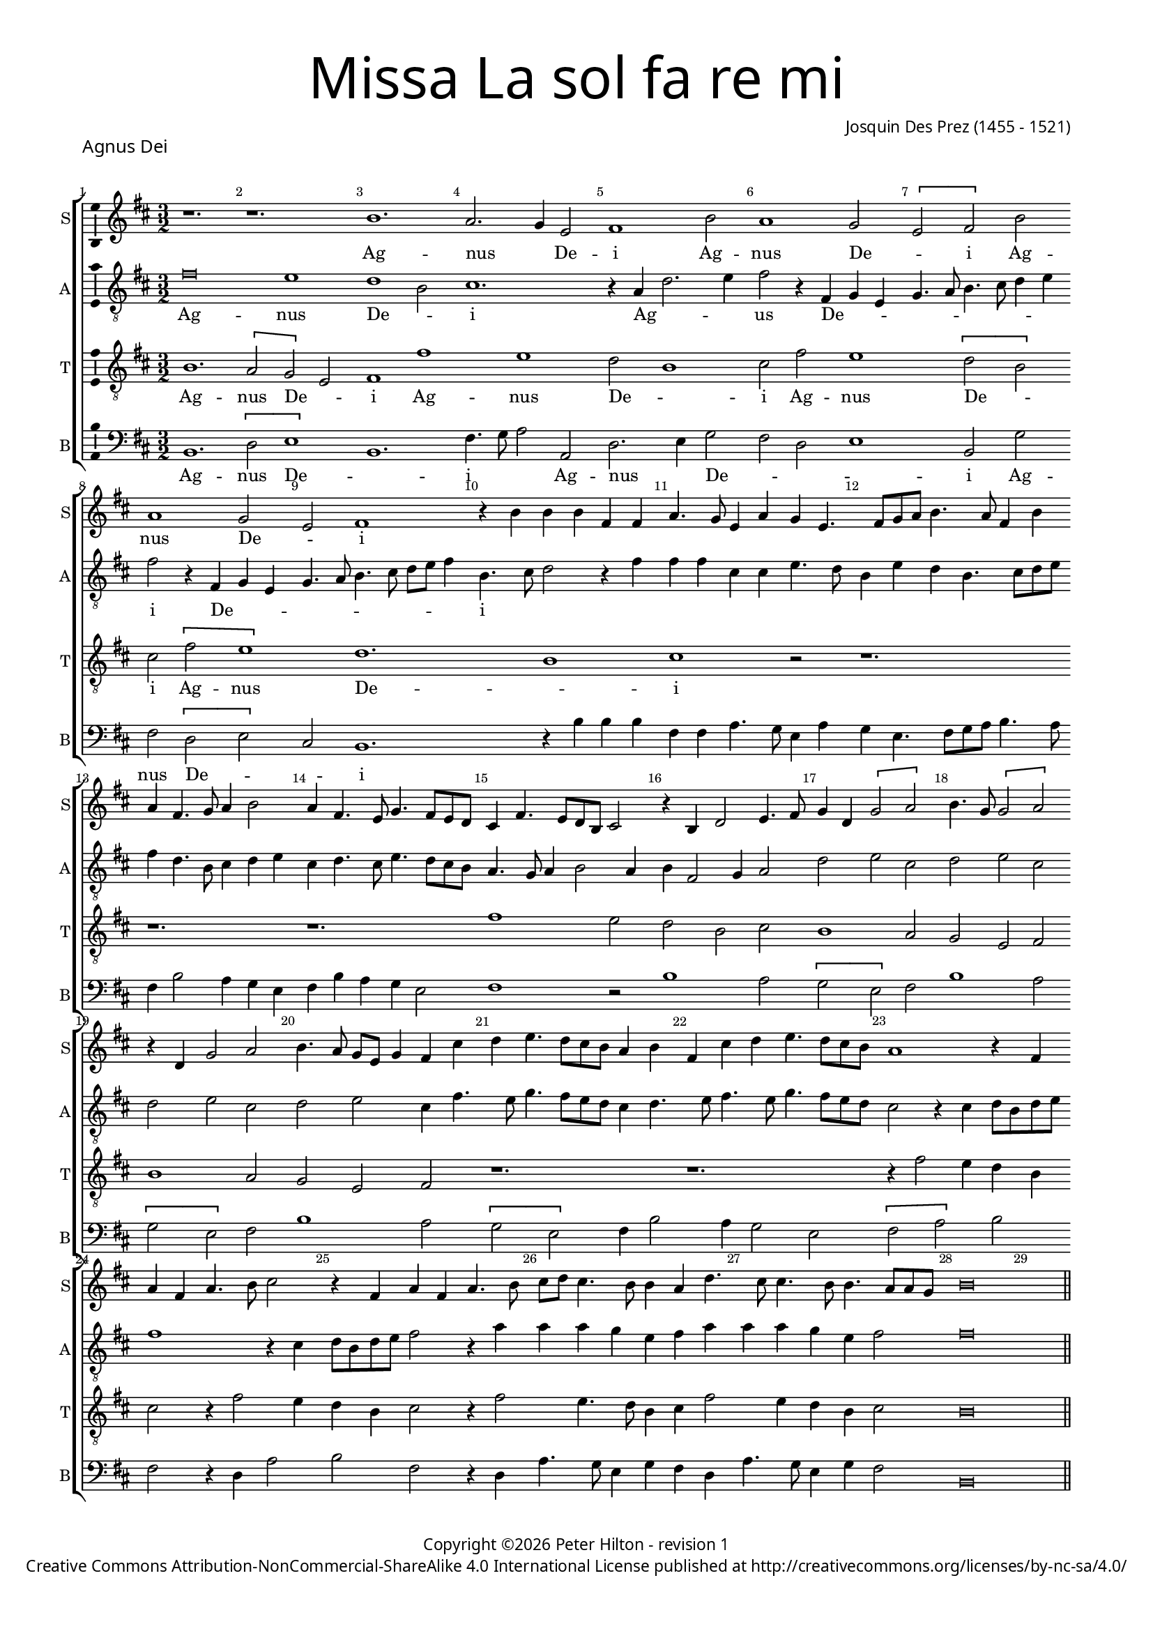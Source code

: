 % CPDL #

% Copyright ©2017 Peter Hilton - https://github.com/hilton



\version "2.18.2"

revision = "1" % 22-mei-2018

\pointAndClickOff



#(set-global-staff-size 15.0)



\paper {

	#(define fonts (make-pango-font-tree "Century Schoolbook L" "Source Sans Pro" "Luxi Mono" (/ 15 20)))

	annotate-spacing = ##f

	two-sided = ##t

	top-margin = 8\mm

	bottom-margin = 10\mm

	inner-margin = 15\mm

	outer-margin = 15\mm

	top-markup-spacing = #'( (basic-distance . 4) )

	markup-system-spacing = #'( (padding . 4) )

	system-system-spacing = #'( (basic-distance . 15) (stretchability . 100) )

	ragged-bottom = ##f

	ragged-last-bottom = ##f

}



year = #(strftime "©%Y" (localtime (current-time)))



\header {

	title = \markup \medium \fontsize #7 \override #'(font-name . "Source Sans Pro Light") {

		\center-column {

			"Missa La sol fa re mi"

			\vspace #1

		}

	}

	composer = \markup \sans \column \right-align { "Josquin Des Prez (1455 - 1521)" }

	copyright = \markup \sans {

		\vspace #2

		\column \center-align {

			\line {

				Copyright \year \with-url #"http://hilton.org.uk" "Peter Hilton" -

% CdW				Lilypond source \with-url #"https://github.com/hilton/sheet-music" https://github.com/hilton/sheet-music -

				revision \revision

			}

      \line {

				Creative Commons Attribution-NonCommercial-ShareAlike 4.0 International License published at \with-url #"http://creativecommons.org/licenses/by-nc-sa/4.0/" "http://creativecommons.org/licenses/by-nc-sa/4.0/"

			}

		}

	}

	tagline = ##f

}



\layout {

	indent = #0

  	ragged-right = ##f

  	ragged-last = ##f

	\context {

		\Score

		\override BarNumber #'self-alignment-X = #CENTER

		\override BarNumber #'break-visibility = #'#(#f #t #t)

		\override BarLine #'transparent = ##t

		\remove "Metronome_mark_engraver"

		\override VerticalAxisGroup #'staff-staff-spacing = #'((basic-distance . 10) (stretchability . 100))

	}

	\context {

		\StaffGroup

		\remove "Span_bar_engraver"

	}

	\context {

		\Voice

		\override NoteHead #'style = #'baroque

		\consists "Horizontal_bracket_engraver"

		\consists "Ambitus_engraver"

	}

}



global = {

	\key c \major

	\time 3/2

	\tempo 2 = 56

	\set Staff.midiInstrument = "Choir Aahs"

	\accidentalStyle "forget"

}



showBarLine = { \once \override Score.BarLine #'transparent = ##f }

ficta = { \once \set suggestAccidentals = ##t \override AccidentalSuggestion #'parenthesized = ##f }

singleDigitTime = { \override Staff.TimeSignature.style = #'single-digit }



soprano = \new Voice	{

	\relative c'' {

%    \set Score.currentBarNumber = #105
  r1. r1. a1. g2. f4 d2 e1 a2 g1 f2 \[ d e \] a g1 f2 d e1 r4 a a a e e g4. f8 d4 g f d4. e8 f g a4. g8 e4 a g e4. f8 g4 a2
  g4 e4. d8 f4. e8 d c b4 e4. d8 c a b2 r4 a
  c2 d4. e8 f4 c \[ f2 g \] a4. f8 \[ f2 g \] r4 c, f2 g a4. g8 f d f4 e b' c d4. c8 b a g4 a e b' c d4. c8 b a g1 r4 e g e g4. a8 b2 r4
  e,4 g e g4. a8 b c b4. a8 a4 g c4. b8 b4. a8 a4. g8 g f a\breve
  \showBarLine \bar "||"

  }

	\addlyrics {

		Ag -- nus _  De -- i Ag -- nus De -- _ i Ag -- nus De -- _ i
	}

}



alto = \new Voice	{

	\relative c' {

	  \clef "treble_8"
    e\breve d1 c1 a2 b1. r4 g c2. d4 e2 r4 e,4 f d f4. g8 a4. b8 c4 d e2 r4 e,4 f d f4. g8 a4. b8 c d e4
  a,4. b8 c2 r4 e e e b b d4. c8 a4 d c a4. b8 c d e4 c4. a8 b4 c d b c4. b8 d4. c8
  b a g4. f8  g4 a2 g4 a e2 f4 g2 c d b c d b c d b c d b4 e4. d8 f4. e8 d c b4 c4. d8 e4. d8 f4. e8 d c b2 
  r4 b c8 a c d e1 r4 b c8 a c d e2 r4 g g g f d e g g g f d e2 e\breve

  }

	\addlyrics {

		Ag -- nus De -- _ i Ag -- _ _ us De -- _ _ _ _ _ _ _ _ i De -- _ _ _ _ _ _ _ _ _ i _ _
	}

}



tenor = \new Voice {

	\relative c' {

	  \clef "treble_8"
    a1. \[ g2 f \] d e1 e' d c2 a1 b2 e d1 \[ c2 a \] b \[ e d1 \] c1. a1 b1 r2 r1. r1. r1.
  e1 d2 c a b a1 g2 f d e a1 g2 f d e r1. r1. r4 e'2 d4 c a b2
  r4 e2 d4 c a b2 r4 e2 d4. c8 a4 b e2 d4 c a b2 a\breve 
  }

	\addlyrics {

	Ag -- nus De -- _ i Ag -- nus De -- _ i Ag -- nus De -- _ i Ag -- nus De -- _ i 
	}


}



bass = \new Voice {

	\relative c {

		\clef bass

    a1. \[ c2 d1 \] a1. e'4. f8 g2 g, c2. d4 f2 e c d1 a2 f' e \[ c2 d \] b2 a1.
    r4 a' a a e e g4. f8 d4 g f d4. e8 f g a4. g8 e4 a2 g4 f d e a g f d2 e1
    r2 a1 g2 \[ f d \] e2 a1 g2 \[ f d \] e2 a1 g2 \[ f d \] e4 a2 g4 f2 d \[ e2 g \] a2 e
    r4 c g'2 a e r4 c g'4. f8 d4 f e c g'4. f8 d4 f e2 a,\breve 

  }

	\addlyrics {

		Ag -- nus De -- _ i _ _  Ag -- nus _  De -- _ _ _ i Ag -- nus De -- _ _ i

	}

}





\score {

	\transpose c d {

		\new StaffGroup <<

% CdW 			\set Score.proportionalNotationDuration = #(ly:make-moment 1 8)

			\set Score.barNumberVisibility = #all-bar-numbers-visible

			\new Staff << \global \soprano \set Staff.instrumentName = #"S" \set Staff.shortInstrumentName = #"S" >>

			\new Staff << \global \alto \set Staff.instrumentName = #"A" \set Staff.shortInstrumentName = #"A" >>

			\new Staff << \global \tenor \set Staff.instrumentName = #"T" \set Staff.shortInstrumentName = #"T" >>

			\new Staff << \global \bass \set Staff.instrumentName = #"B" \set Staff.shortInstrumentName = #"B" >>

		>>

	}

  \header {

		piece = \markup \larger \sans { Agnus Dei }

	}

	\layout { }

	\midi {	}

}
